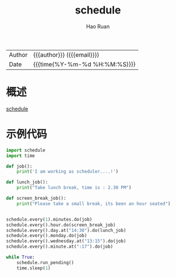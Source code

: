 #+TITLE:     schedule
#+AUTHOR:    Hao Ruan
#+EMAIL:     haoru@cisco.com
#+LANGUAGE:  en
#+LINK_HOME: http://www.github.com/ruanhao
#+OPTIONS:   h:6 html-postamble:nil html-preamble:t tex:t f:t ^:nil
#+STARTUP:   showall
#+TOC:       headlines 3
#+HTML_DOCTYPE: <!DOCTYPE html>
#+HTML_HEAD: <link href="http://fonts.googleapis.com/css?family=Roboto+Slab:400,700|Inconsolata:400,700" rel="stylesheet" type="text/css" />
#+HTML_HEAD: <link href="../org-html-themes/css/style.css" rel="stylesheet" type="text/css" />
 #+HTML: <div class="outline-2" id="meta">
| Author   | {{{author}}} ({{{email}}})    |
| Date     | {{{time(%Y-%m-%d %H:%M:%S)}}} |
#+HTML: </div>

* 概述

[[https://pypi.org/project/schedule/][schedule]]

* 示例代码

#+BEGIN_SRC python
  import schedule
  import time

  def job():
      print('I am working as scheduler....!')

  def lunch_job():
      print("Take lunch break, time is : 2.30 PM")

  def screen_break_job():
      print("Please take a small break, its been an hour seated")


  schedule.every(1).minutes.do(job)
  schedule.every().hour.do(screen_break_job)
  schedule.every().day.at("14:30").do(lunch_job)
  schedule.every().monday.do(job)
  schedule.every().wednesday.at("13:15").do(job)
  schedule.every().minute.at(":17").do(job)

  while True:
      schedule.run_pending()
      time.sleep(1)
#+END_SRC